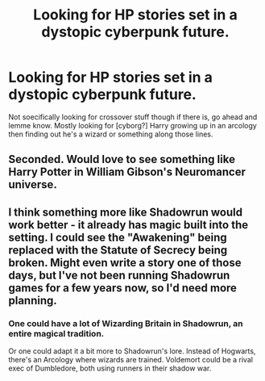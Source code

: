 #+TITLE: Looking for HP stories set in a dystopic cyberpunk future.

* Looking for HP stories set in a dystopic cyberpunk future.
:PROPERTIES:
:Author: viol8er
:Score: 6
:DateUnix: 1463461940.0
:DateShort: 2016-May-17
:FlairText: Request
:END:
Not soecifically looking for crossover stuff though if there is, go ahead and lemme know. Mostly looking for [cyborg?] Harry growing up in an arcology then finding out he's a wizard or something along those lines.


** Seconded. Would love to see something like Harry Potter in William Gibson's Neuromancer universe.
:PROPERTIES:
:Author: Rippey715
:Score: 2
:DateUnix: 1463475932.0
:DateShort: 2016-May-17
:END:


** I think something more like Shadowrun would work better - it already has magic built into the setting. I could see the "Awakening" being replaced with the Statute of Secrecy being broken. Might even write a story one of those days, but I've not been running Shadowrun games for a few years now, so I'd need more planning.
:PROPERTIES:
:Author: Starfox5
:Score: 1
:DateUnix: 1463479735.0
:DateShort: 2016-May-17
:END:

*** One could have a lot of Wizarding Britain in Shadowrun, an entire magical tradition.

Or one could adapt it a bit more to Shadowrun's lore. Instead of Hogwarts, there's an Arcology where wizards are trained. Voldemort could be a rival exec of Dumbledore, both using runners in their shadow war.
:PROPERTIES:
:Author: Starfox5
:Score: 1
:DateUnix: 1463495741.0
:DateShort: 2016-May-17
:END:
